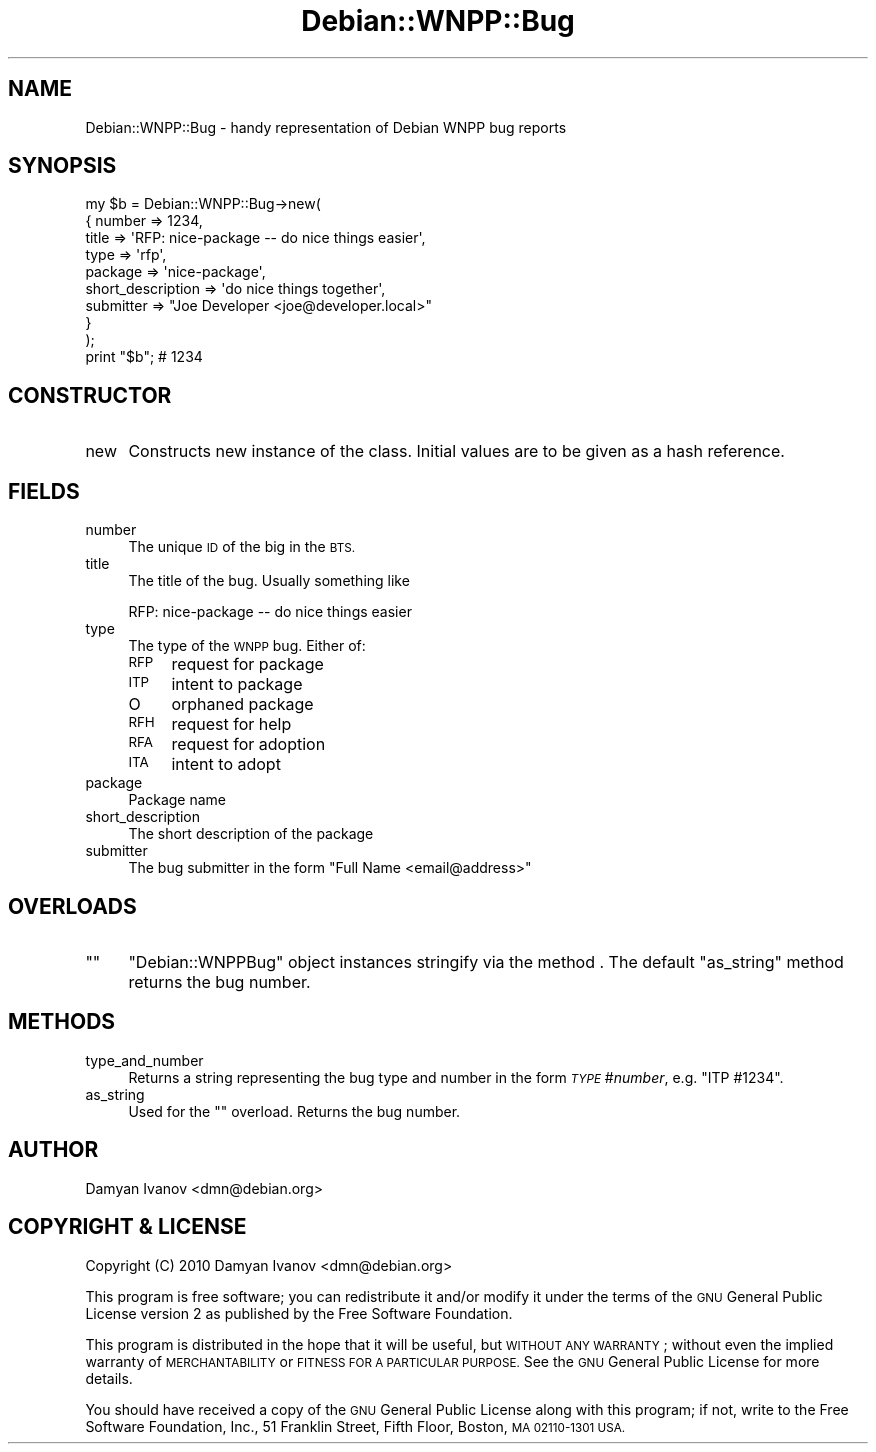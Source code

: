 .\" Automatically generated by Pod::Man 4.10 (Pod::Simple 3.35)
.\"
.\" Standard preamble:
.\" ========================================================================
.de Sp \" Vertical space (when we can't use .PP)
.if t .sp .5v
.if n .sp
..
.de Vb \" Begin verbatim text
.ft CW
.nf
.ne \\$1
..
.de Ve \" End verbatim text
.ft R
.fi
..
.\" Set up some character translations and predefined strings.  \*(-- will
.\" give an unbreakable dash, \*(PI will give pi, \*(L" will give a left
.\" double quote, and \*(R" will give a right double quote.  \*(C+ will
.\" give a nicer C++.  Capital omega is used to do unbreakable dashes and
.\" therefore won't be available.  \*(C` and \*(C' expand to `' in nroff,
.\" nothing in troff, for use with C<>.
.tr \(*W-
.ds C+ C\v'-.1v'\h'-1p'\s-2+\h'-1p'+\s0\v'.1v'\h'-1p'
.ie n \{\
.    ds -- \(*W-
.    ds PI pi
.    if (\n(.H=4u)&(1m=24u) .ds -- \(*W\h'-12u'\(*W\h'-12u'-\" diablo 10 pitch
.    if (\n(.H=4u)&(1m=20u) .ds -- \(*W\h'-12u'\(*W\h'-8u'-\"  diablo 12 pitch
.    ds L" ""
.    ds R" ""
.    ds C` ""
.    ds C' ""
'br\}
.el\{\
.    ds -- \|\(em\|
.    ds PI \(*p
.    ds L" ``
.    ds R" ''
.    ds C`
.    ds C'
'br\}
.\"
.\" Escape single quotes in literal strings from groff's Unicode transform.
.ie \n(.g .ds Aq \(aq
.el       .ds Aq '
.\"
.\" If the F register is >0, we'll generate index entries on stderr for
.\" titles (.TH), headers (.SH), subsections (.SS), items (.Ip), and index
.\" entries marked with X<> in POD.  Of course, you'll have to process the
.\" output yourself in some meaningful fashion.
.\"
.\" Avoid warning from groff about undefined register 'F'.
.de IX
..
.nr rF 0
.if \n(.g .if rF .nr rF 1
.if (\n(rF:(\n(.g==0)) \{\
.    if \nF \{\
.        de IX
.        tm Index:\\$1\t\\n%\t"\\$2"
..
.        if !\nF==2 \{\
.            nr % 0
.            nr F 2
.        \}
.    \}
.\}
.rr rF
.\"
.\" Accent mark definitions (@(#)ms.acc 1.5 88/02/08 SMI; from UCB 4.2).
.\" Fear.  Run.  Save yourself.  No user-serviceable parts.
.    \" fudge factors for nroff and troff
.if n \{\
.    ds #H 0
.    ds #V .8m
.    ds #F .3m
.    ds #[ \f1
.    ds #] \fP
.\}
.if t \{\
.    ds #H ((1u-(\\\\n(.fu%2u))*.13m)
.    ds #V .6m
.    ds #F 0
.    ds #[ \&
.    ds #] \&
.\}
.    \" simple accents for nroff and troff
.if n \{\
.    ds ' \&
.    ds ` \&
.    ds ^ \&
.    ds , \&
.    ds ~ ~
.    ds /
.\}
.if t \{\
.    ds ' \\k:\h'-(\\n(.wu*8/10-\*(#H)'\'\h"|\\n:u"
.    ds ` \\k:\h'-(\\n(.wu*8/10-\*(#H)'\`\h'|\\n:u'
.    ds ^ \\k:\h'-(\\n(.wu*10/11-\*(#H)'^\h'|\\n:u'
.    ds , \\k:\h'-(\\n(.wu*8/10)',\h'|\\n:u'
.    ds ~ \\k:\h'-(\\n(.wu-\*(#H-.1m)'~\h'|\\n:u'
.    ds / \\k:\h'-(\\n(.wu*8/10-\*(#H)'\z\(sl\h'|\\n:u'
.\}
.    \" troff and (daisy-wheel) nroff accents
.ds : \\k:\h'-(\\n(.wu*8/10-\*(#H+.1m+\*(#F)'\v'-\*(#V'\z.\h'.2m+\*(#F'.\h'|\\n:u'\v'\*(#V'
.ds 8 \h'\*(#H'\(*b\h'-\*(#H'
.ds o \\k:\h'-(\\n(.wu+\w'\(de'u-\*(#H)/2u'\v'-.3n'\*(#[\z\(de\v'.3n'\h'|\\n:u'\*(#]
.ds d- \h'\*(#H'\(pd\h'-\w'~'u'\v'-.25m'\f2\(hy\fP\v'.25m'\h'-\*(#H'
.ds D- D\\k:\h'-\w'D'u'\v'-.11m'\z\(hy\v'.11m'\h'|\\n:u'
.ds th \*(#[\v'.3m'\s+1I\s-1\v'-.3m'\h'-(\w'I'u*2/3)'\s-1o\s+1\*(#]
.ds Th \*(#[\s+2I\s-2\h'-\w'I'u*3/5'\v'-.3m'o\v'.3m'\*(#]
.ds ae a\h'-(\w'a'u*4/10)'e
.ds Ae A\h'-(\w'A'u*4/10)'E
.    \" corrections for vroff
.if v .ds ~ \\k:\h'-(\\n(.wu*9/10-\*(#H)'\s-2\u~\d\s+2\h'|\\n:u'
.if v .ds ^ \\k:\h'-(\\n(.wu*10/11-\*(#H)'\v'-.4m'^\v'.4m'\h'|\\n:u'
.    \" for low resolution devices (crt and lpr)
.if \n(.H>23 .if \n(.V>19 \
\{\
.    ds : e
.    ds 8 ss
.    ds o a
.    ds d- d\h'-1'\(ga
.    ds D- D\h'-1'\(hy
.    ds th \o'bp'
.    ds Th \o'LP'
.    ds ae ae
.    ds Ae AE
.\}
.rm #[ #] #H #V #F C
.\" ========================================================================
.\"
.IX Title "Debian::WNPP::Bug 3pm"
.TH Debian::WNPP::Bug 3pm "2018-09-14" "perl v5.28.1" "User Contributed Perl Documentation"
.\" For nroff, turn off justification.  Always turn off hyphenation; it makes
.\" way too many mistakes in technical documents.
.if n .ad l
.nh
.SH "NAME"
Debian::WNPP::Bug \- handy representation of Debian WNPP bug reports
.SH "SYNOPSIS"
.IX Header "SYNOPSIS"
.Vb 9
\&    my $b = Debian::WNPP::Bug\->new(
\&        {   number            => 1234,
\&            title             => \*(AqRFP: nice\-package \-\- do nice things easier\*(Aq,
\&            type              => \*(Aqrfp\*(Aq,
\&            package           => \*(Aqnice\-package\*(Aq,
\&            short_description => \*(Aqdo nice things together\*(Aq,
\&            submitter         => "Joe Developer <joe@developer.local>"
\&        }
\&    );
\&
\&    print "$b";     # 1234
.Ve
.SH "CONSTRUCTOR"
.IX Header "CONSTRUCTOR"
.IP "new" 4
.IX Item "new"
Constructs new instance of the class. Initial values are to be given as a hash
reference.
.SH "FIELDS"
.IX Header "FIELDS"
.IP "number" 4
.IX Item "number"
The unique \s-1ID\s0 of the big in the \s-1BTS.\s0
.IP "title" 4
.IX Item "title"
The title of the bug. Usually something like
.Sp
.Vb 1
\&    RFP: nice\-package \-\- do nice things easier
.Ve
.IP "type" 4
.IX Item "type"
The type of the \s-1WNPP\s0 bug. Either of:
.RS 4
.IP "\s-1RFP\s0" 4
.IX Item "RFP"
request for package
.IP "\s-1ITP\s0" 4
.IX Item "ITP"
intent to package
.IP "O" 4
.IX Item "O"
orphaned package
.IP "\s-1RFH\s0" 4
.IX Item "RFH"
request for help
.IP "\s-1RFA\s0" 4
.IX Item "RFA"
request for adoption
.IP "\s-1ITA\s0" 4
.IX Item "ITA"
intent to adopt
.RE
.RS 4
.RE
.IP "package" 4
.IX Item "package"
Package name
.IP "short_description" 4
.IX Item "short_description"
The short description of the package
.IP "submitter" 4
.IX Item "submitter"
The bug submitter in the form \f(CW\*(C`Full Name <email@address>\*(C'\fR
.SH "OVERLOADS"
.IX Header "OVERLOADS"
.ie n .IP """""" 4
.el .IP "``''" 4
\&\f(CW\*(C`Debian::WNPPBug\*(C'\fR object instances stringify via the method . The
default \f(CW\*(C`as_string\*(C'\fR method returns the bug number.
.SH "METHODS"
.IX Header "METHODS"
.IP "type_and_number" 4
.IX Item "type_and_number"
Returns a string representing the bug type and number in the form \fI\s-1TYPE\s0\fR
#\fInumber\fR, e.g. \f(CW\*(C`ITP #1234\*(C'\fR.
.IP "as_string" 4
.IX Item "as_string"
Used for the "" overload. Returns the bug number.
.SH "AUTHOR"
.IX Header "AUTHOR"
.IP "Damyan Ivanov <dmn@debian.org>" 4
.IX Item "Damyan Ivanov <dmn@debian.org>"
.SH "COPYRIGHT & LICENSE"
.IX Header "COPYRIGHT & LICENSE"
.PD 0
.IP "Copyright (C) 2010 Damyan Ivanov <dmn@debian.org>" 4
.IX Item "Copyright (C) 2010 Damyan Ivanov <dmn@debian.org>"
.PD
.PP
This program is free software; you can redistribute it and/or modify it under
the terms of the \s-1GNU\s0 General Public License version 2 as published by the Free
Software Foundation.
.PP
This program is distributed in the hope that it will be useful, but \s-1WITHOUT ANY
WARRANTY\s0; without even the implied warranty of \s-1MERCHANTABILITY\s0 or \s-1FITNESS FOR A
PARTICULAR PURPOSE.\s0  See the \s-1GNU\s0 General Public License for more details.
.PP
You should have received a copy of the \s-1GNU\s0 General Public License along with
this program; if not, write to the Free Software Foundation, Inc., 51 Franklin
Street, Fifth Floor, Boston, \s-1MA 02110\-1301 USA.\s0
